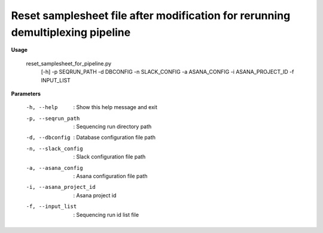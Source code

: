 Reset samplesheet file after modification for rerunning demultiplexing pipeline
================================================================================

**Usage**

 reset_samplesheet_for_pipeline.py 
   [-h] 
   -p SEQRUN_PATH 
   -d DBCONFIG 
   -n SLACK_CONFIG 
   -a ASANA_CONFIG 
   -i ASANA_PROJECT_ID 
   -f INPUT_LIST

**Parameters**

  -h, --help              :  Show this help message and exit
  -p, --seqrun_path       :  Sequencing run directory path
  -d, --dbconfig          :  Database configuration file path
  -n, --slack_config      :  Slack configuration file path
  -a, --asana_config      :  Asana configuration file path
  -i, --asana_project_id  :  Asana project id
  -f, --input_list        :  Sequencing run id list file

